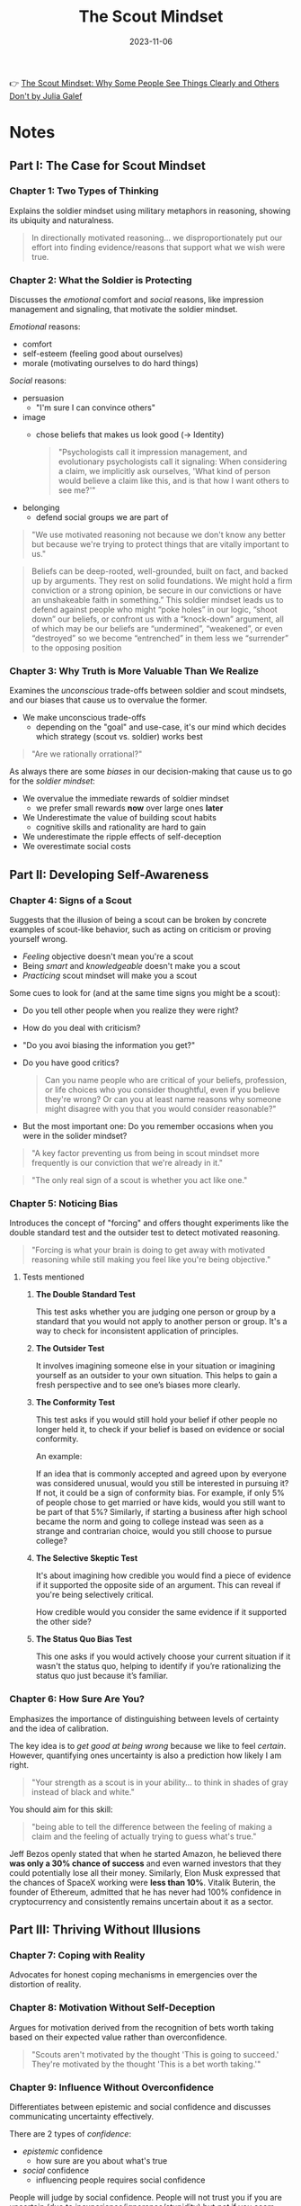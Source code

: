 :PROPERTIES:
:ID:       fc397a3b-863b-4753-a919-eabcd9c3bcd2
:END:
#+title: The Scout Mindset
#+filetags: :personal-growth:philosophy:psychology:book:
#+date: 2023-11-06

👉 [[https://www.goodreads.com/book/show/42041926-the-scout-mindset][The Scout Mindset: Why Some People See Things Clearly and Others Don't by Julia Galef]]

* Notes
** Part I: The Case for Scout Mindset
*** *Chapter 1: Two Types of Thinking*

Explains the soldier mindset using military metaphors in reasoning, showing its ubiquity and naturalness.

#+begin_quote
In directionally motivated reasoning... we disproportionately put our effort into finding evidence/reasons that support what we wish were true.
#+end_quote

*** *Chapter 2: What the Soldier is Protecting*

Discusses the /emotional/ comfort and /social/ reasons, like impression management and signaling, that motivate the soldier mindset.

/Emotional/ reasons:
- comfort
- self-esteem (feeling good about ourselves)
- morale (motivating ourselves to do hard things)

/Social/ reasons:
- persuasion
  - "I'm sure I can convince others"
- image
  - chose beliefs that makes us look good (-> Identity)
  #+begin_quote
  "Psychologists call it impression management, and evolutionary psychologists call it signaling: When considering a claim, we implicitly ask ourselves, 'What kind of person would believe a claim like this, and is that how I want others to see me?'"
  #+end_quote
- belonging
  - defend social groups we are part of

#+begin_quote
"We use motivated reasoning not because we don't know any better but because we're trying to protect things that are vitally important to us."
#+end_quote

#+begin_quote
Beliefs can be deep-rooted, well-grounded, built on fact, and backed up by arguments. They rest on solid foundations. We might hold a firm conviction or a strong opinion, be secure in our convictions or have an unshakeable faith in something.” This soldier mindset leads us to defend against people who might “poke holes” in our logic, “shoot down” our beliefs, or confront us with a “knock-down” argument, all of which may be our beliefs are “undermined”, “weakened”, or even “destroyed” so we become “entrenched” in them less we “surrender” to the opposing position
#+end_quote
*** *Chapter 3: Why Truth is More Valuable Than We Realize*

Examines the /unconscious/ trade-offs between soldier and scout mindsets, and our biases that cause us to overvalue the former.

- We make unconscious trade-offs
  - depending on the "goal" and use-case, it's our mind which decides which strategy (scout vs. soldier) works best

#+begin_quote
"Are we rationally orrational?"
#+end_quote

As always there are some /biases/ in our decision-making that cause us to go for the /soldier mindset/:

- We overvalue the immediate rewards of soldier mindset
  - we prefer small rewards *now* over large ones *later*
- We Underestimate the value of building scout habits
  - cognitive skills and rationality are hard to gain
- We underestimate the ripple effects of self-deception
- We overestimate social costs

** Part II: Developing Self-Awareness
*** *Chapter 4: Signs of a Scout*

Suggests that the illusion of being a scout can be broken by concrete examples of scout-like behavior, such as acting on criticism or proving yourself wrong.

- /Feeling/ objective doesn't mean you're a scout
- Being /smart/ and /knowledgeable/ doesn't make you a scout
- /Practicing/ scout mindset will make you a scout

Some cues to look for (and at the same time signs you might be a scout):

- Do you tell other people when you realize they were right?
- How do you deal with criticism?
- "Do you avoi biasing the information you get?"
- Do you have good critics?

  #+begin_quote
  Can you name people who are critical of your beliefs, profession, or life choices who you consider thoughtful, even if you believe they're wrong? Or can you at least name reasons why someone might disagree with you that you would consider reasonable?"
  #+end_quote
- But the most important one: Do you remember occasions when you were in the solider mindset?

#+begin_quote
"A key factor preventing us from being in scout mindset more frequently is our conviction that we're already in it."
#+end_quote

#+begin_quote
"The only real sign of a scout is whether you act like one."
#+end_quote
*** *Chapter 5: Noticing Bias*

Introduces the concept of "forcing" and offers thought experiments like the double standard test and the outsider test to detect motivated reasoning.

#+begin_quote
"Forcing is what your brain is doing to get away with motivated reasoning while still making you feel like you're being objective."
#+end_quote

**** Tests mentioned
***** *The Double Standard Test*

This test asks whether you are judging one person or group by a standard that you would not apply to another person or group. It's a way to check for inconsistent application of principles.

***** *The Outsider Test*

 It involves imagining someone else in your situation or imagining yourself as an outsider to your own situation. This helps to gain a fresh perspective and to see one’s biases more clearly.

***** *The Conformity Test*

 This test asks if you would still hold your belief if other people no longer held it, to check if your belief is based on evidence or social conformity.

 An example:

 If an idea that is commonly accepted and agreed upon by everyone was considered unusual, would you still be interested in pursuing it? If not, it could be a sign of conformity bias. For example, if only 5% of people chose to get married or have kids, would you still want to be part of that 5%? Similarly, if starting a business after high school became the norm and going to college instead was seen as a strange and contrarian choice, would you still choose to pursue college?

***** *The Selective Skeptic Test*

It's about imagining how credible you would find a piece of evidence if it supported the opposite side of an argument. This can reveal if you're being selectively critical.

How credible would you consider the same evidence if it supported the other side?

***** *The Status Quo Bias Test*

This one asks if you would actively choose your current situation if it wasn't the status quo, helping to identify if you’re rationalizing the status quo just because it’s familiar.

*** *Chapter 6: How Sure Are You?*

Emphasizes the importance of distinguishing between levels of certainty and the idea of calibration.

The key idea is to /get good at being wrong/ because we like to feel /certain/. However, quantifying ones uncertainty is also a prediction how likely I am right.

#+begin_quote
"Your strength as a scout is in your ability... to think in shades of gray instead of black and white."
#+end_quote

You should aim for this skill:

#+begin_quote
"being able to tell the difference between the feeling of making a claim and the feeling of actually trying to guess what's true."
#+end_quote

Jeff Bezos openly stated that when he started Amazon, he believed there *was only a 30% chance of success* and even warned investors that they could potentially lose all their money. Similarly, Elon Musk expressed that the chances of SpaceX working were *less than 10%*. Vitalik Buterin, the founder of Ethereum, admitted that he has never had 100% confidence in cryptocurrency and consistently remains uncertain about it as a sector.

** Part III: Thriving Without Illusions
*** *Chapter 7: Coping with Reality*

Advocates for honest coping mechanisms in emergencies over the distortion of reality.


*** *Chapter 8: Motivation Without Self-Deception*

Argues for motivation derived from the recognition of bets worth taking based on their expected value rather than overconfidence.

#+begin_quote
"Scouts aren't motivated by the thought 'This is going to succeed.' They're motivated by the thought 'This is a bet worth taking.'"
#+end_quote

*** *Chapter 9: Influence Without Overconfidence*

Differentiates between epistemic and social confidence and discusses communicating uncertainty effectively.

There are 2 types of /confidence/:

- /epistemic/ confidence
  - how sure are you about what's true
- /social/ confidence
  - influencing people requires social confidence

People will judge by social confidence. People will not trust you if you are uncertain (due to inexperience/ignorance/stupidity) but /not/ if you seem uncertain due to reality being messy and unpredictable.

Quote: "You don't need to promise success to be inspiring... There are lots of ways to get people excited that don't require you to lie to others or to yourself."
* Summaries
** Key Principles of the Scout Mindset

The Scout Mindset leans on several key principles:

- *Intellectual Honesty*: Actively seeking the truth even if it contradicts your current beliefs.
- *Epistemic Humility*: Recognizing the limits of one's knowledge and being open to new information.
- *Bayesian Thinking*: Continually updating one's beliefs based on new evidence, often modeled in a probabilistic framework.
- *Motivated Reasoning*: Understanding the biases and motivations that might lead you away from the truth.
- *Belief Updating*: Willingly changing your beliefs when you encounter compelling evidence.

** How it can be applied
- In a *business context*, the Scout Mindset can be a key factor in
  decision-making and strategy formulation. It allows for a more nuanced
  understanding of market trends, consumer behavior, and competitive landscape.
  When companies encourage a culture of intellectual honesty and openness, they
  are better positioned to *adapt* and innovate.

- In *healthcare*, it can be particularly useful for diagnosis and treatment
  plans. Medical professionals often have to update their beliefs and
  methodologies based on new research findings and patient data. A Scout Mindset
  encourages *evidence-based practice* and avoids the pitfalls of sticking to
  outdated methods.

- In *academia and research*, the Scout Mindset is crucial for unbiased
  exploration and hypothesis testing. Researchers must be willing to *revise*
  their theories in light of new data, and this mindset provides a structured
  approach to belief updating and academic integrity.

- On a *personal level*, adopting the Scout Mindset can improve relationships,
  career development, and general well-being. It allows individuals to confront
  their biases, reassess their goals and aspirations, and make more rational
  choices in their daily lives.

- The mindset also finds applications in *public policy and governance*, where
  decision-makers must sift through complex data and stakeholder interests to
  formulate policies that serve the greater good. Intellectual honesty and a
  commitment to truth are vital in such high-stakes scenarios.
** How and Why the Soldier mindset manifests

This mindset can manifest through various aspects:

- *Emotional Reasoning*: People often use their emotional states as evidence for the validity of their thoughts or beliefs.

- *Cognitive Dissonance*: The mental discomfort one feels when holding conflicting beliefs often leads to rationalizing or ignoring contradictory evidence.

- *Identity-Protective Cognition*: This occurs when people align their beliefs with those of the groups to which they feel emotionally connected.

- *Ego Defense*: The need to protect self-esteem and self-concept can cause people to reject evidence that contradicts their self-perception.

- *Groupthink*: A strong desire for harmony within a group can suppress dissenting viewpoints, leading to poor decision-making.

- *Reactive Devaluation*: People often devalue proposals and information if they think it comes from an opposing or competing source.
** Similarities to "Thinking, Fast and Slow"

👉 [[id:a51180bc-619e-4d89-b5e9-b63ce0b9355d][Thinking, Fast and Slow]]

Here are some parallels with the Soldier Mindset:

- *Emotional Reasoning & System 1*

  Both the Soldier Mindset's emotional reasoning and System 1 thinking rely on
  quick, intuitive judgments. They're efficient but can be error-prone.

- *Cognitive Dissonance & Heuristic Thinking*

  System 1 utilizes heuristics or mental shortcuts, which can lead to cognitive
  biases similar to those experienced in cognitive dissonance within the Soldier
  Mindset.

- *Identity-Protective Cognition & Group Biases*

  Kahneman discusses social and group biases that influence decision-making,
  similar to the identity-protective cognition in the Soldier Mindset.

- *Ego Defense & Self-Serving Biases*

  Kahneman talks about self-serving biases, where individuals attribute success
  to their own actions and failures to external factors. This mirrors the ego
  defense mechanism in the Soldier Mindset.

- *Groupthink & Anchoring*

  Kahneman describes the *anchoring effect*, where people rely too heavily on the
  first piece of information they receive. This can contribute to groupthink, a
  feature of the Soldier Mindset.

- *Reactive Devaluation & Prospect Theory*

  Kahneman's prospect theory talks about the asymmetry between the psychological
  impact of gains and losses, which can be related to the reactive devaluation
  in the Soldier Mindset when evaluating propositions from adversaries.
** Shifting from Soldier to Scout Mindset
Some pratical steps:

- *Self-Awareness & Mindfulness*

  The first step is to be aware of your own cognitive biases and emotional
  triggers. Mindfulness practices can help you become more attuned to your
  thoughts and emotional states.

- *Critical Thinking*

  Challenge your beliefs by actively seeking out information that contradicts
  them. Engage in Socratic questioning to dissect the assumptions behind your
  beliefs.

- *Open Dialogues*

  Foster an environment where differing opinions are welcomed and explored. This
  will help break down the barriers of groupthink and identity-protective
  cognition.

- *Frequent Reflection*

  Make it a habit to review your beliefs and decisions regularly. Keep a journal
  to track changes in your thought process over time.

- *Engage System 2*

  When faced with a complex issue, take the time to engage your more analytical
  and deliberate System 2 thinking. This can be facilitated through techniques
  like pros and cons lists, decision matrices, or consulting with others.

- *Cognitive Reappraisal*

  Learn to reinterpret situations or events in a more neutral or positive light.
  This is particularly useful for overcoming emotional reasoning and reactive
  devaluation.

- *Accountability Partners*

  Having someone to challenge your thoughts and hold you accountable can be
  invaluable. Seek people who are equally committed to intellectual honesty.

- *Embrace Uncertainty*

  The Scout Mindset requires comfort with uncertainty. Acknowledge that it's okay
  not to have all the answers and be open to changing your mind as new
  information becomes available.

* Quotes
** Quote 1
#+begin_quote
The example of intellectual honor I find myself thinking about most often is a story related by Richard Dawkins from his years as a student in the zoology department at Oxford. At the time there was a major controversy in biology over a cellular structure called the Golgi apparatus - was it real or an illusion created by our observational methods?

One day, a young visiting scholar from the United States came to the department and gave a talk in which he presented new and compelling evidence that the Golgi apparatus was, in fact, real. Sitting in the audience of that talk was one of Oxford’s most respected zoologists, an elderly professor who was known for his position that the Golgi apparatus was illusory. So of course, throughout the talk, everyone was stealing glances at the professor, wondering: How’s he taking this? What’s he going to say?

At the end of the talk, the elderly Oxford professor rose from his seat, walked up to the front of the lecture hall, and reached out to shake hands with the visiting scholar, saying, “My dear fellow, I wish to thank you. I have been wrong these fifteen years.” The lecture hall burst into applause.

Dawkins says: “The memory of this incident still brings a lump to my throat.” It brings a lump to my throat too, every time I retell that story. That’s the kind of person I want to be - and that’s often enough to inspire me to choose scout mindset, even when the temptations of soldier mindset are strong.
#+end_quote

* Resources
Some good summaries/critics:
- https://www.lesswrong.com/posts/yFJ7vCjefBxnTchmG/outline-of-galef-s-scout-mindset
- https://freddiedeboer.substack.com/p/review-julia-galefs-the-scout-mindset
- https://www.astralcodexten.com/p/book-review-the-scout-mindset
